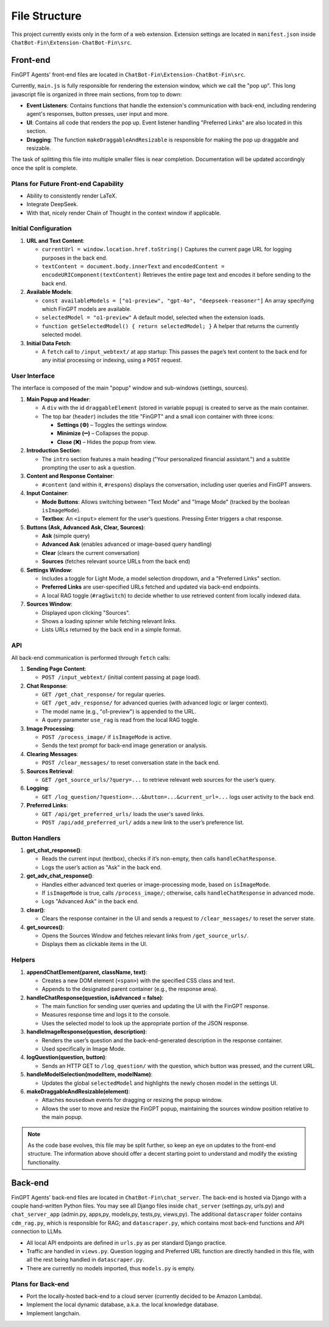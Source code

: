 File Structure
======================

This project currently exists only in the form of a web extension. Extension settings are located in
``manifest.json`` inside ``ChatBot-Fin\Extension-ChatBot-Fin\src``.

Front-end
---------
FinGPT Agents' front-end files are located in ``ChatBot-Fin\Extension-ChatBot-Fin\src``.

Currently, ``main.js`` is fully responsible for rendering the extension window, which we call the "pop up".
This long javascript file is organized in three main sections, from top to down:

* **Event Listeners**: Contains functions that handle the extension's communication with back-end, including
  rendering agent's responses, button presses, user input and more.

* **UI**: Contains all code that renders the pop up. Event listener handling "Preferred Links" are also located in this
  section.

* **Dragging**: The function ``makeDraggableAndResizable`` is responsible for making the pop up draggable and resizable.

The task of splitting this file into multiple smaller files is near completion. Documentation will be updated
accordingly once the split is complete.

Plans for Future Front-end Capability
~~~~~~~~~~~~~~~~~~~~~~~~~~~~~~~~~~~~~

* Ability to consistently render LaTeX.

* Integrate DeepSeek.

* With that, nicely render Chain of Thought in the context window if applicable.


.. contents::
   :local:
   :depth: 2

Initial Configuration
~~~~~~~~~~~~~~~~~~~~~

1. **URL and Text Content**:

   - ``currentUrl = window.location.href.toString()``
     Captures the current page URL for logging purposes in the back end.

   - ``textContent = document.body.innerText`` and ``encodedContent = encodeURIComponent(textContent)``
     Retrieves the entire page text and encodes it before sending to the back end.

2. **Available Models**:

   - ``const availableModels = ["o1-preview", "gpt-4o", "deepseek-reasoner"]``
     An array specifying which FinGPT models are available.

   - ``selectedModel = "o1-preview"``
     A default model, selected when the extension loads.

   - ``function getSelectedModel() { return selectedModel; }``
     A helper that returns the currently selected model.

3. **Initial Data Fetch**:

   - A ``fetch`` call to ``/input_webtext/`` at app startup:
     This passes the page’s text content to the back end for any initial processing or indexing, using a ``POST`` request.

User Interface
~~~~~~~~~~~~~~

The interface is composed of the main "popup" window and sub-windows (settings, sources).

1. **Main Popup and Header**:

   - A ``div`` with the id ``draggableElement`` (stored in variable ``popup``) is created to serve as the main container.
   - The top bar (``header``) includes the title "FinGPT" and a small icon container with three icons:

     * **Settings (⚙️)** – Toggles the settings window.
     * **Minimize (➖)** – Collapses the popup.
     * **Close (❌)** – Hides the popup from view.

2. **Introduction Section**:

   - The ``intro`` section features a main heading ("Your personalized financial assistant.") and a subtitle prompting the user to ask a question.

3. **Content and Response Container**:

   - ``#content`` (and within it, ``#respons``) displays the conversation, including user queries and FinGPT answers.

4. **Input Container**:

   - **Mode Buttons**: Allows switching between "Text Mode" and "Image Mode" (tracked by the boolean ``isImageMode``).
   - **Textbox**: An ``<input>`` element for the user’s questions. Pressing Enter triggers a chat response.

5. **Buttons (Ask, Advanced Ask, Clear, Sources)**:

   - **Ask** (simple query)
   - **Advanced Ask** (enables advanced or image-based query handling)
   - **Clear** (clears the current conversation)
   - **Sources** (fetches relevant source URLs from the back end)

6. **Settings Window**:

   - Includes a toggle for Light Mode, a model selection dropdown, and a "Preferred Links" section.
   - **Preferred Links** are user-specified URLs fetched and updated via back-end endpoints.
   - A local RAG toggle (``#ragSwitch``) to decide whether to use retrieved content from locally indexed data.

7. **Sources Window**:

   - Displayed upon clicking "Sources".
   - Shows a loading spinner while fetching relevant links.
   - Lists URLs returned by the back end in a simple format.

API
~~~

All back-end communication is performed through ``fetch`` calls:

1. **Sending Page Content**:

   - ``POST /input_webtext/`` (initial content passing at page load).

2. **Chat Response**:

   - ``GET /get_chat_response/`` for regular queries.
   - ``GET /get_adv_response/`` for advanced queries (with advanced logic or larger context).
   - The model name (e.g., "o1-preview") is appended to the URL.
   - A query parameter ``use_rag`` is read from the local RAG toggle.

3. **Image Processing**:

   - ``POST /process_image/`` if ``isImageMode`` is active.
   - Sends the text prompt for back-end image generation or analysis.

4. **Clearing Messages**:

   - ``POST /clear_messages/`` to reset conversation state in the back end.

5. **Sources Retrieval**:

   - ``GET /get_source_urls/?query=...`` to retrieve relevant web sources for the user’s query.

6. **Logging**:

   - ``GET /log_question/?question=...&button=...&current_url=...`` logs user activity to the back end.

7. **Preferred Links**:

   - ``GET /api/get_preferred_urls/`` loads the user's saved links.
   - ``POST /api/add_preferred_url/`` adds a new link to the user’s preference list.

Button Handlers
~~~~~~~~~~~~~~~

1. **get_chat_response()**:

   - Reads the current input (textbox), checks if it’s non-empty, then calls ``handleChatResponse``.
   - Logs the user’s action as "Ask" in the back end.

2. **get_adv_chat_response()**:

   - Handles either advanced text queries or image-processing mode, based on ``isImageMode``.
   - If ``isImageMode`` is true, calls ``/process_image/``; otherwise, calls ``handleChatResponse`` in advanced mode.
   - Logs "Advanced Ask" in the back end.

3. **clear()**:

   - Clears the response container in the UI and sends a request to ``/clear_messages/`` to reset the server state.

4. **get_sources()**:

   - Opens the Sources Window and fetches relevant links from ``/get_source_urls/``.
   - Displays them as clickable items in the UI.

Helpers
~~~~~~~

1. **appendChatElement(parent, className, text)**:

   - Creates a new DOM element (``<span>``) with the specified CSS class and text.
   - Appends to the designated parent container (e.g., the response area).

2. **handleChatResponse(question, isAdvanced = false)**:

   - The main function for sending user queries and updating the UI with the FinGPT response.
   - Measures response time and logs it to the console.
   - Uses the selected model to look up the appropriate portion of the JSON response.

3. **handleImageResponse(question, description)**:

   - Renders the user’s question and the back-end-generated description in the response container.
   - Used specifically in Image Mode.

4. **logQuestion(question, button)**:

   - Sends an HTTP GET to ``/log_question/`` with the question, which button was pressed, and the current URL.

5. **handleModelSelection(modelItem, modelName)**:

   - Updates the global ``selectedModel`` and highlights the newly chosen model in the settings UI.

6. **makeDraggableAndResizable(element)**:

   - Attaches ``mousedown`` events for dragging or resizing the popup window.
   - Allows the user to move and resize the FinGPT popup, maintaining the sources window position relative to the main popup.


.. note::

   As the code base evolves, this file may be split further, so keep an eye on updates to the front-end structure.
   The information above should offer a decent starting point to understand and modify the existing functionality.

Back-end
--------

FinGPT Agents' back-end files are located in ``ChatBot-Fin\chat_server``. The back-end is hosted via Django with a
couple hand-written Python files. You may see all Django files inside ``chat_server`` (settings.py, urls.py) and
``chat_server_app`` (admin.py, apps,py, models,py, tests,py, views,py). The additional ``datascraper`` folder
contains ``cdm_rag.py``, which is responsible for RAG; and ``datascraper.py``, which contains most back-end functions
and API connection to LLMs.

* All local API endpoints are defined in ``urls.py`` as per standard Django practice.

* Traffic are handled in ``views.py``. Question logging and Preferred URL function are directly handled in this file,
  with all the rest being handled in ``datascraper.py``.

* There are currently no models imported, thus ``models.py`` is empty.


Plans for Back-end
~~~~~~~~~~~~~~~~~~

* Port the locally-hosted back-end to a cloud server (currently decided to be Amazon Lambda).

* Implement the local dynamic database, a.k.a. the local knowledge database.

* Implement langchain.

